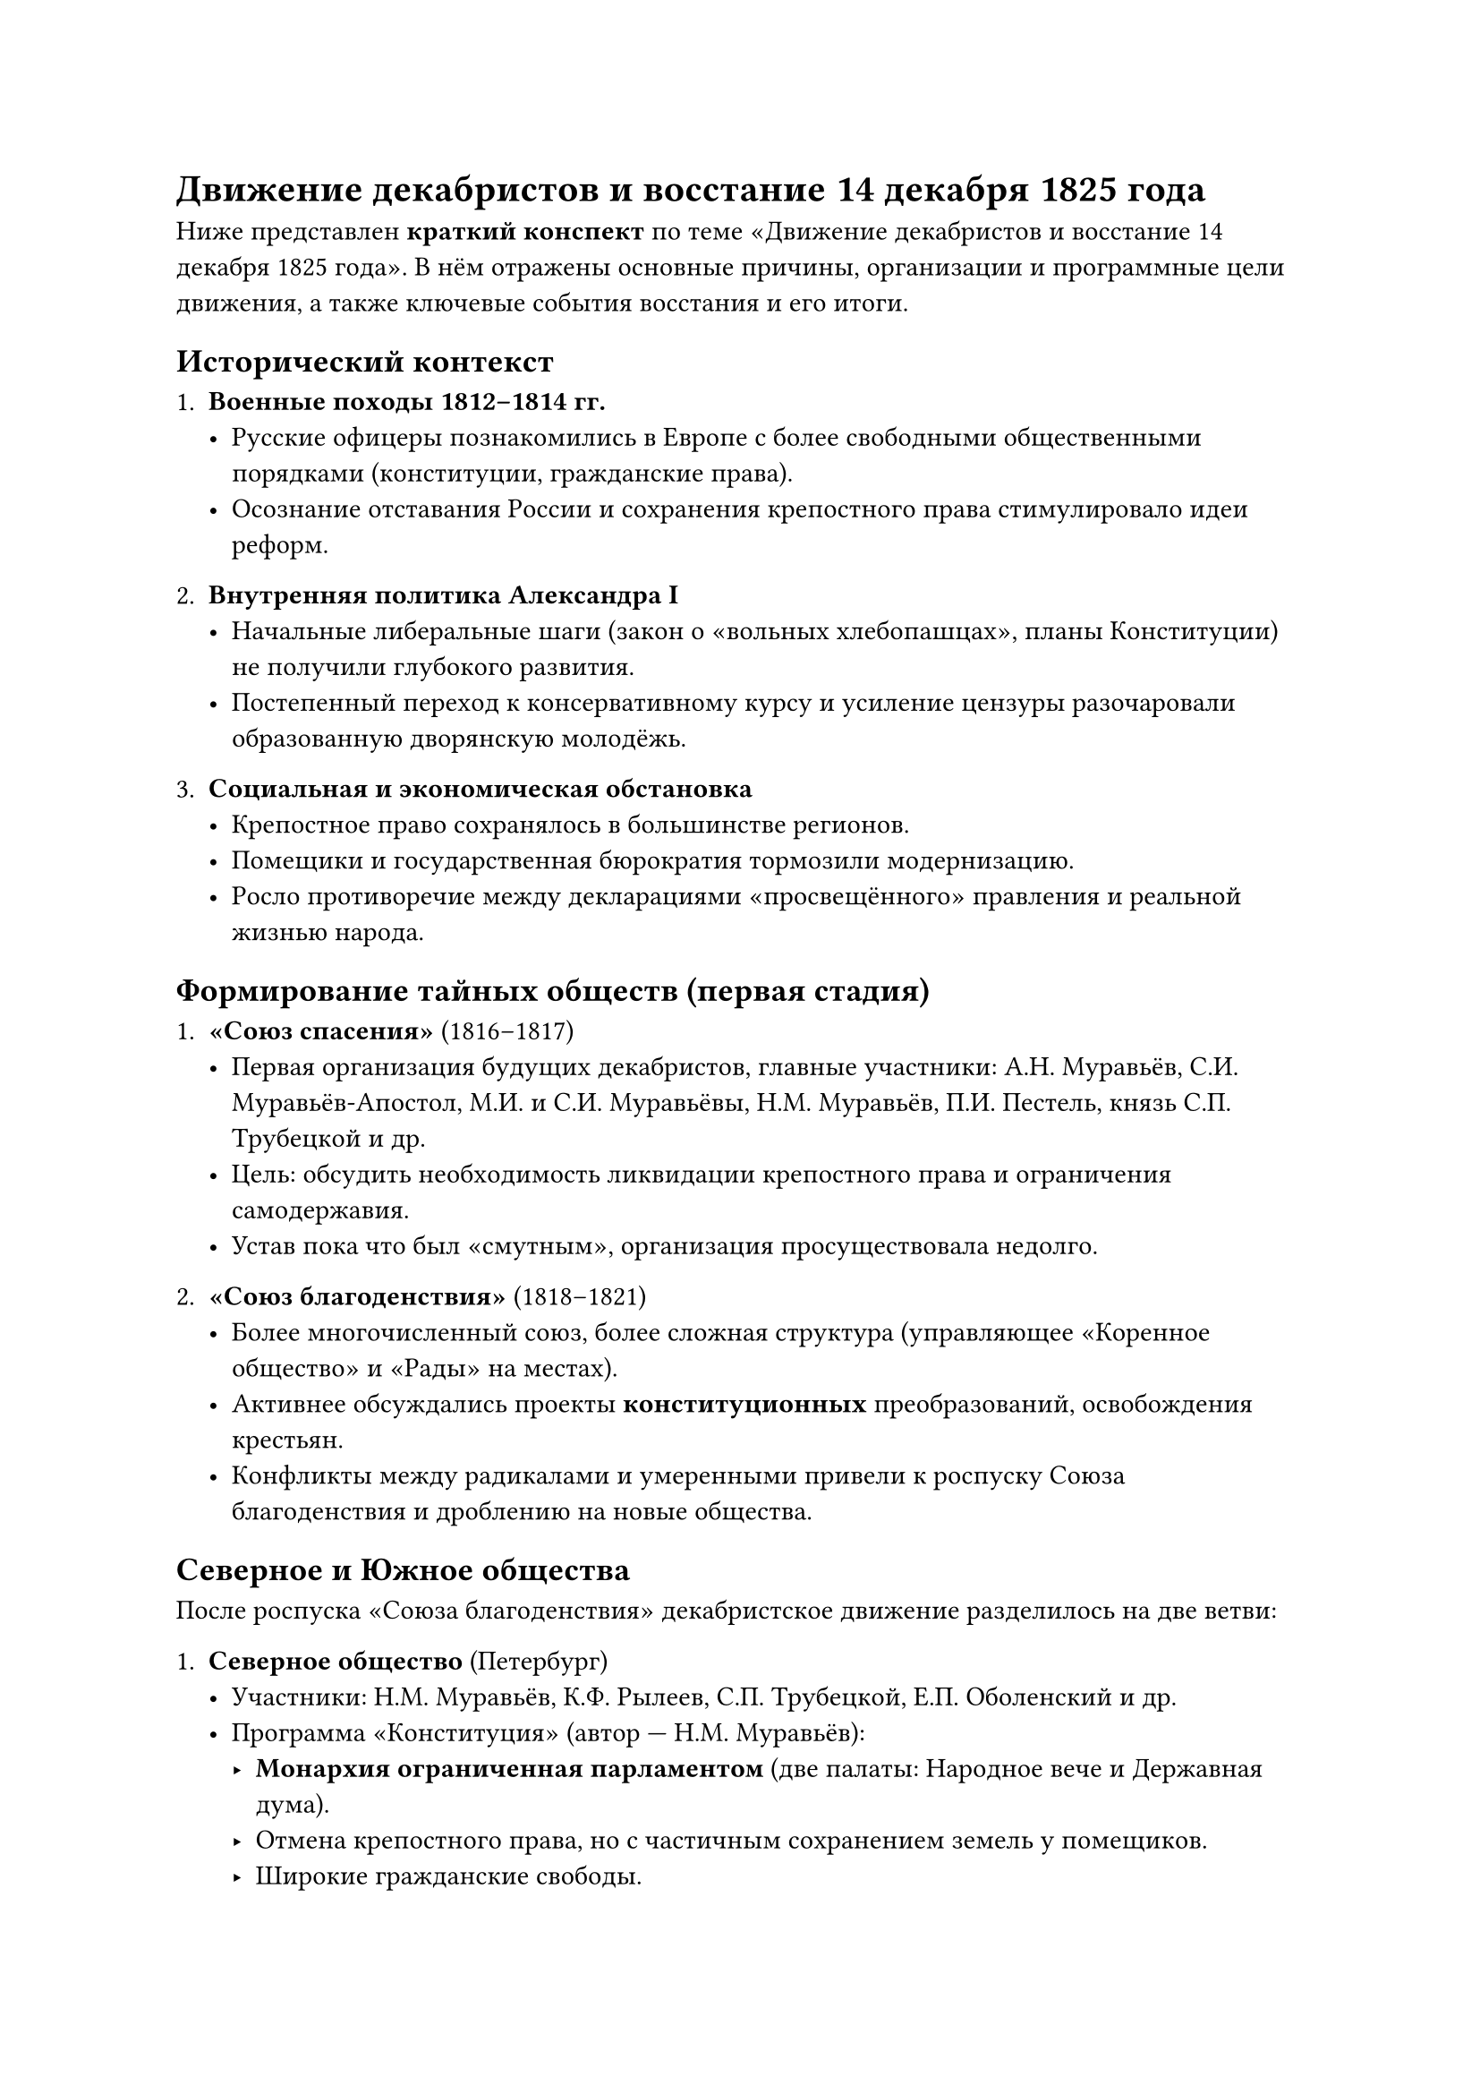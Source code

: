 = Движение декабристов и восстание 14 декабря 1825 года

Ниже представлен *краткий конспект* по теме «Движение декабристов и восстание 14 декабря 1825 года». В нём отражены основные причины, организации и программные цели движения, а также ключевые события восстания и его итоги.

== Исторический контекст

1. *Военные походы 1812–1814 гг.*  
   - Русские офицеры познакомились в Европе с более свободными общественными порядками (конституции, гражданские права).  
   - Осознание отставания России и сохранения крепостного права стимулировало идеи реформ.

2. *Внутренняя политика Александра I*  
   - Начальные либеральные шаги (закон о «вольных хлебопашцах», планы Конституции) не получили глубокого развития.  
   - Постепенный переход к консервативному курсу и усиление цензуры разочаровали образованную дворянскую молодёжь.  

3. *Социальная и экономическая обстановка*  
   - Крепостное право сохранялось в большинстве регионов.  
   - Помещики и государственная бюрократия тормозили модернизацию.  
   - Росло противоречие между декларациями «просвещённого» правления и реальной жизнью народа.

== Формирование тайных обществ (первая стадия)

1. *«Союз спасения»* (1816–1817)  
   - Первая организация будущих декабристов, главные участники: А.Н. Муравьёв, С.И. Муравьёв-Апостол, М.И. и С.И. Муравьёвы, Н.М. Муравьёв, П.И. Пестель, князь С.П. Трубецкой и др.  
   - Цель: обсудить необходимость ликвидации крепостного права и ограничения самодержавия.  
   - Устав пока что был «смутным», организация просуществовала недолго.

2. *«Союз благоденствия»* (1818–1821)  
   - Более многочисленный союз, более сложная структура (управляющее «Коренное общество» и «Рады» на местах).  
   - Активнее обсуждались проекты *конституционных* преобразований, освобождения крестьян.  
   - Конфликты между радикалами и умеренными привели к роспуску Союза благоденствия и дроблению на новые общества.

== Северное и Южное общества

После роспуска «Союза благоденствия» декабристское движение разделилось на две ветви:

1. *Северное общество* (Петербург)  
   - Участники: Н.М. Муравьёв, К.Ф. Рылеев, С.П. Трубецкой, Е.П. Оболенский и др.  
   - Программа «Конституция» (автор — Н.М. Муравьёв):  
     - *Монархия ограниченная парламентом* (две палаты: Народное вече и Державная дума).  
     - Отмена крепостного права, но с частичным сохранением земель у помещиков.  
     - Широкие гражданские свободы.

2. *Южное общество* (Украина)  
   - Участники: П.И. Пестель, С.Г. Волконский, С.И. Муравьёв-Апостол, М.П. Бестужев-Рюмин и др.  
   - Программа «Русская правда» (автор — П.И. Пестель):  
     - *Республика*, ликвидация монархии.  
     - Полное уничтожение крепостного права, наделение крестьян землёй из «общественного фонда».  
     - Жёсткая централизованная власть на переходный период (диктатура) для проведения реформ.

== Причины восстания декабристов

1. *Личные факторы*  
   - Разочарование в нерешительности Александра I, «обманутые ожидания» дворян-офицеров.  
   - Стремление к быстрому и радикальному переустройству страны.

2. *Общее неудовлетворение порядками*  
   - Сохранение крепостничества, засилье бюрократии.  
   - Пример европейских конституционных монархий после Наполеоновских войн.

3. *Династический кризис 1825 г.*  
   - Внезапная смерть Александра I в Таганроге (ноябрь 1825).  
   - Неясность с престолонаследием: старший брат Константин тайно отрёкся, власть переходит к Николаю I.  
   - Пауза и путаница между присягами Константину и Николаю позволила декабристам рассчитывать на «подходящий момент» для выступления.

== Восстание 14 (25) декабря 1825 года на Сенатской площади

1. *Подготовка северян*  
   - Руководители: К.Ф. Рылеев, князь С.П. Трубецкой (избран «диктатором» восстания), Е.П. Оболенский.  
   - Расчёт: вывести гвардейские полки (особенно лейб-гвардии Московский и Гренадерский) на площадь, помешать присяге Николаю, провозгласить временное правительство.  

2. *Ход событий*  
   - Утром 14 декабря большая часть войск уже присягнула Николаю I.  
   - На Сенатскую площадь вышло лишь около 3 тыс. солдат и офицеров, ожидавших «диктатора» Трубецкого, который *не пришёл*.  
   - Николай I предпринял меры: стянул верные части, приказал митрополиту Серафиму и генералу М.А. Милорадовичу уговаривать мятежников сдаться.  
   - К вечеру использовали артиллерию: залпами картечи восстание было подавлено.

3. *Восстание Черниговского полка на Украине*  
   - Южное общество (С.И. Муравьёв-Апостол, М.П. Бестужев-Рюмин) подняли бунт в Черниговском полку.  
   - Были разбиты правительственными войсками в январе 1826 г.

== Итоги и значение

1. *Репрессии*  
   - По делу о декабристах арестовано более тысячи человек, к суду привлечено свыше 120.  
   - *Пятеро руководителей* (Пестель, Рылеев, Муравьёв-Апостол, Бестужев-Рюмин, Каховский) казнены. Многие сосланы в Сибирь на каторгу, часть отправлена солдатами на Кавказ.

2. *Причины неудачи*  
   - Отсутствие согласованного плана, разногласия в программах и методах.  
   - Небольшая численность восставших, слабая поддержка среди армии и населения.  
   - Энергичные действия Николая I и высшего командования.

3. *Историческое значение*  
   - Первое в истории России *открытое дворянское выступление* против самодержавия и крепостного права.  
   - Хотя восстание потерпело поражение, движение декабристов стало важным шагом в развитии освободительного движения, повлияло на последующие поколения революционеров.  
   - В общественном сознании образ «декабриста» ассоциировался с жертвенностью во имя свободы, противостоянием самодержавию.

4. *Реакция царизма*  
   - Начало «Николаевской реакции» (усиление цензуры, политического сыска, тайной полиции).  
   - Однако декабристы стали символом идей конституционализма и отмены крепостного права; их проекты и опыт отразились в реформах последующих десятилетий.


== Коротко о главном

- *Декабристы* — первая политическая оппозиция самодержавию, составленная из дворян-офицеров.  
- Требовали *отмены крепостного права* и введения *конституционных* или *республиканских* форм управления.  
- *Восстание 14 декабря 1825* года в Петербурге потерпело неудачу из-за несогласованности действий и отсутствия широкой поддержки.  
- Подавлено артиллерией, лидеры казнены или сосланы.  
- Событие стало катализатором появления новых революционных и либеральных движений в России.

